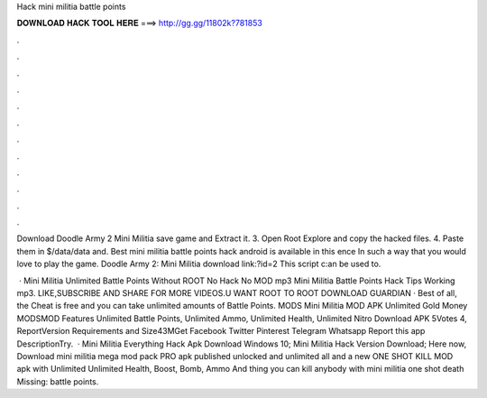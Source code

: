 Hack mini militia battle points



𝐃𝐎𝐖𝐍𝐋𝐎𝐀𝐃 𝐇𝐀𝐂𝐊 𝐓𝐎𝐎𝐋 𝐇𝐄𝐑𝐄 ===> http://gg.gg/11802k?781853



.



.



.



.



.



.



.



.



.



.



.



.

Download Doodle Army 2 Mini Militia save game and Extract it. 3. Open Root Explore and copy the hacked files. 4. Paste them in $/data/data and. Best mini militia battle points hack android is available in this ence In such a way that you would love to play the game. Doodle Army 2: Mini Militia download link:?id=2 This script c:an be used to.

 · Mini Militia Unlimited Battle Points Without ROOT No Hack No MOD mp3 Mini Militia Battle Points Hack Tips Working mp3. LIKE,SUBSCRIBE AND SHARE FOR MORE VIDEOS.U WANT ROOT TO  ROOT DOWNLOAD  GUARDIAN  · Best of all, the Cheat is free and you can take unlimited amounts of Battle Points. MODS Mini Militia MOD APK Unlimited Gold Money MODSMOD Features Unlimited Battle Points, Unlimited Ammo, Unlimited Health, Unlimited Nitro Download APK 5Votes 4, ReportVersion Requirements and Size43MGet Facebook Twitter Pinterest Telegram Whatsapp Report this app DescriptionTry.  · Mini Militia Everything Hack Apk Download Windows 10; Mini Militia Hack Version Download; Here now, Download mini militia mega mod pack PRO apk published unlocked and unlimited all and a new ONE SHOT KILL MOD apk with Unlimited Unlimited Health, Boost, Bomb, Ammo And thing you can kill anybody with mini militia one shot death Missing: battle points.

